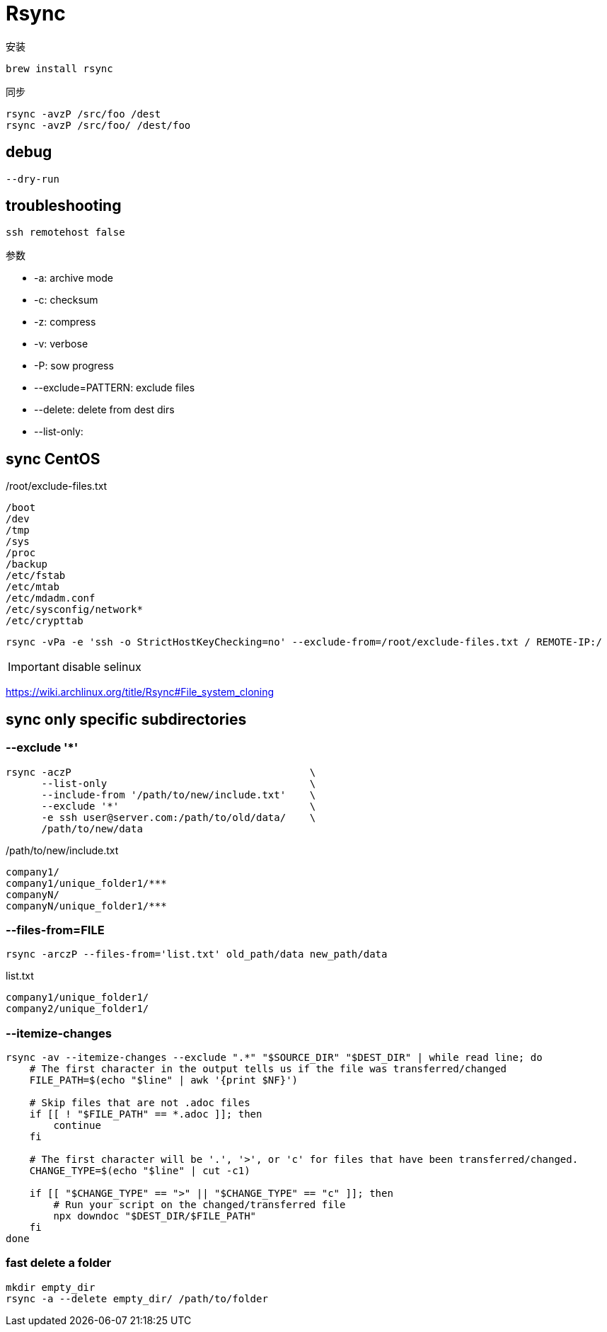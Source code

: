= Rsync

安装
----
brew install rsync
----

同步

----
rsync -avzP /src/foo /dest
rsync -avzP /src/foo/ /dest/foo
----

== debug
----
--dry-run
----

== troubleshooting
----
ssh remotehost false
----

//rsync -avzP --delete --iconv utf8,utf8 SRC/ DIST

参数

//--iconv=LOCAL,REMOTE 防止中文乱码

- -a: archive mode
- -c: checksum
- -z: compress
- -v: verbose
- -P: sow progress
- --exclude=PATTERN: exclude files
- --delete: delete from dest dirs
- --list-only:


== sync CentOS
./root/exclude-files.txt
[source,text]
/boot
/dev
/tmp
/sys
/proc
/backup
/etc/fstab
/etc/mtab
/etc/mdadm.conf
/etc/sysconfig/network*
/etc/crypttab

----
rsync -vPa -e 'ssh -o StrictHostKeyChecking=no' --exclude-from=/root/exclude-files.txt / REMOTE-IP:/
----

IMPORTANT: disable selinux

https://wiki.archlinux.org/title/Rsync#File_system_cloning

== sync only specific subdirectories
=== --exclude '*'
----
rsync -aczP                                        \
      --list-only                                  \
      --include-from '/path/to/new/include.txt'    \
      --exclude '*'                                \
      -e ssh user@server.com:/path/to/old/data/    \
      /path/to/new/data
----

./path/to/new/include.txt
----
company1/
company1/unique_folder1/***
companyN/
companyN/unique_folder1/***
----

=== --files-from=FILE
----
rsync -arczP --files-from='list.txt' old_path/data new_path/data
----

.list.txt
----
company1/unique_folder1/
company2/unique_folder1/
----

=== --itemize-changes
----
rsync -av --itemize-changes --exclude ".*" "$SOURCE_DIR" "$DEST_DIR" | while read line; do
    # The first character in the output tells us if the file was transferred/changed
    FILE_PATH=$(echo "$line" | awk '{print $NF}')

    # Skip files that are not .adoc files
    if [[ ! "$FILE_PATH" == *.adoc ]]; then
        continue
    fi

    # The first character will be '.', '>', or 'c' for files that have been transferred/changed.
    CHANGE_TYPE=$(echo "$line" | cut -c1)

    if [[ "$CHANGE_TYPE" == ">" || "$CHANGE_TYPE" == "c" ]]; then
        # Run your script on the changed/transferred file
        npx downdoc "$DEST_DIR/$FILE_PATH"
    fi
done
----

=== fast delete a folder
----
mkdir empty_dir
rsync -a --delete empty_dir/ /path/to/folder
----
